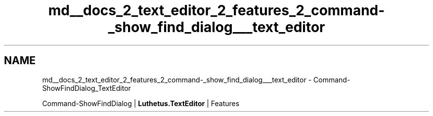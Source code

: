 .TH "md__docs_2_text_editor_2_features_2_command-_show_find_dialog___text_editor" 3 "Version 1.0.0" "Luthetus.Ide" \" -*- nroff -*-
.ad l
.nh
.SH NAME
md__docs_2_text_editor_2_features_2_command-_show_find_dialog___text_editor \- Command-ShowFindDialog_TextEditor 
.PP
Command-ShowFindDialog | \fBLuthetus\&.TextEditor\fP | Features

.PP
.PP

.PP
 
